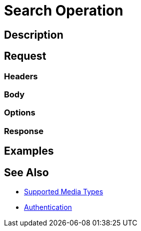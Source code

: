 = Search Operation
:page-nav-title: Search
:page-display-order: 500
:page-toc: top

== Description

== Request

=== Headers

=== Body

=== Options

=== Response

== Examples

== See Also

- xref:/midpoint/reference/interfaces/rest/concepts/media-types-rest/[Supported Media Types]
- xref:/midpoint/reference/interfaces/rest/concepts/authentication/[Authentication]
